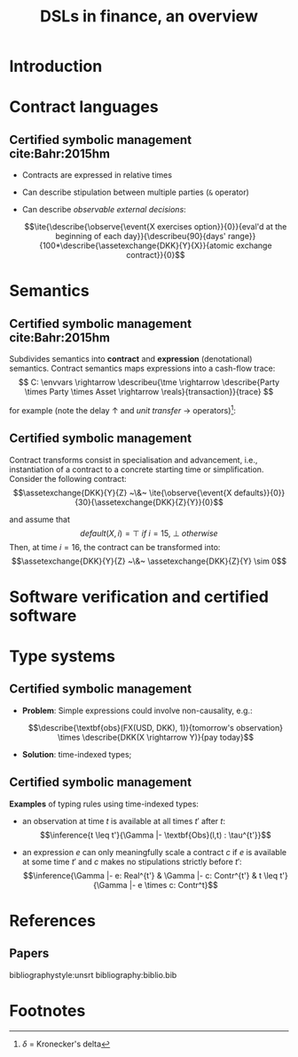#+STARTUP: showall indent latexpreview entitiespretty

#+TITLE: DSLs in finance, an overview
#+LATEX_CLASS_OPTIONS: [aspectratio=169]

#+LATEX_HEADER: \usepackage{semantic}
#+LATEX_HEADER: \setmonofont[
#+LATEX_HEADER:   Contextuals={Alternate}, Scale=0.7,
#+LATEX_HEADER:   Scale=MatchLowercase % (LD.)
#+LATEX_HEADER: ]{Fira Code}


#+LATEX_HEADER: \newcommand{\semc}[1]{\mathcal{C}|[#1|]}
#+LATEX_HEADER: \newcommand{\semcd}[2]{\mathcal{C}|[#1|] & = & #2}
#+LATEX_HEADER: \newcommand{\seme}[1]{\mathcal{E}|[#1|]}
#+LATEX_HEADER: \newcommand{\semed}[2]{\mathcal{E}|[#1|] & = & #2}
#+LATEX_HEADER: \newcommand{\tme}{\mathbb{N}}
#+LATEX_HEADER: \newcommand{\reals}{\mathbb{R}}
#+LATEX_HEADER: \newcommand{\envvars}{|[\Gamma|]}
#+LATEX_HEADER: \newcommand{\describe}[2]{\underbrace{#1}_{\text{#2}}}
#+LATEX_HEADER: \newcommand{\describeu}[2]{\overbrace{#1}^{\text{#2}}}
#+LATEX_HEADER: \newcommand{\assetexchange}[3]{\text{#1}(#2 \rightarrow #3)}
#+LATEX_HEADER: \newcommand{\observe}[2]{\text{Obs}(#1,#2)}
#+LATEX_HEADER: \newcommand{\event}[1]{\text{#1}}
#+LATEX_HEADER: \newcommand{\ite}[4]{\text{if}~{#1}~\text{in}~{#2}~\text{then}~{#3}~\text{else}~#4}



* Introduction
* Contract languages
** Certified symbolic management cite:Bahr:2015hm

- Contracts are expressed in relative times

- Can describe stipulation between multiple parties (~&~ operator)

- Can describe /observable external decisions/:

  $$\ite{\describe{\observe{\event{X exercises option}}{0}}{eval'd at the beginning of each day}}{\describeu{90}{days' range}}{100*\describe{\assetexchange{DKK}{Y}{X}}{atomic exchange contract}}{0}$$


* Semantics
** Certified symbolic management cite:Bahr:2015hm

Subdivides semantics into *contract* and *expression* (denotational) semantics.
Contract semantics maps expressions into a cash-flow trace:
$$ C: \envvars \rightarrow \describeu{\tme \rightarrow \describe{Party \times Party \times Asset \rightarrow \reals}{transaction}}{trace} $$

for example (note the delay $\uparrow$ and /unit transfer/ $\rightarrow$ operators)[fn:1]:
#+BEGIN_EXPORT latex
  \begin{equation}
  \begin{array}{rcl}
  \semcd{0}{\lambda n. \lambda t . 0}\\
  \semcd{c1 \& c2}{\semc{c1} + \semc{c2}} \\
  \semcd{d \uparrow c}{\lambda n. \semc{c}(n - d)} \\
  \semcd{a(p_1 \rightarrow p_2)}{\lambda n.\lambda t.\delta_{0,(p_1,p_2,a)}(n,t) - \delta_{0,(p_2,p_1,a)}(n,t)} \\
  \end{array}
  \end{equation}
#+END_EXPORT
** Certified symbolic management

Contract transforms consist in specialisation and advancement, i.e.,
instantiation of a contract to a concrete starting time or simplification.
Consider the following contract:
  $$\assetexchange{DKK}{Y}{Z} ~\&~ \ite{\observe{\event{X defaults}}{0}}{30}{\assetexchange{DKK}{Z}{Y}}{0}$$

and assume that $$default(X,i)=\top~if~i=15,~\bot~otherwise$$ Then, at time
$i=16$, the contract can be transformed into:
  $$\assetexchange{DKK}{Y}{Z} ~\&~ \assetexchange{DKK}{Z}{Y} \sim 0$$



* Software verification and certified software
* Type systems
** Certified symbolic management

- *Problem*: Simple expressions could involve non-causality, e.g.:

  $$\describe{\textbf{obs}(FX(USD, DKK), 1)}{tomorrow's observation} \times \describe{DKK(X \rightarrow Y)}{pay today}$$

- *Solution*: time-indexed types;

** Certified symbolic management

*Examples* of typing rules using time-indexed types:

+ an observation at time $t$ is available at all times $t'$ after $t$:
  $$\inference{t \leq t'}{\Gamma |- \textbf{Obs}(l,t) : \tau^{t'}}$$

+ an expression $e$ can only meaningfully scale a contract $c$ if $e$ is
  available at some time $t'$ and $c$ makes no stipulations strictly before
  $t'$: $$\inference{\Gamma |- e: Real^{t'} & \Gamma |- c: Contr^{t'} & t \leq t'}{\Gamma |- e \times c:
  Contr^t}$$




* References
** Papers
bibliographystyle:unsrt
bibliography:biblio.bib

* Footnotes


[fn:1] $\delta$ = Kronecker's delta

